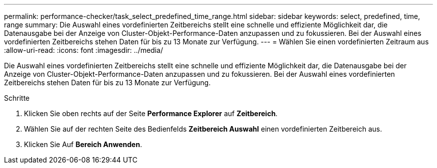 ---
permalink: performance-checker/task_select_predefined_time_range.html 
sidebar: sidebar 
keywords: select, predefined, time, range 
summary: Die Auswahl eines vordefinierten Zeitbereichs stellt eine schnelle und effiziente Möglichkeit dar, die Datenausgabe bei der Anzeige von Cluster-Objekt-Performance-Daten anzupassen und zu fokussieren. Bei der Auswahl eines vordefinierten Zeitbereichs stehen Daten für bis zu 13 Monate zur Verfügung. 
---
= Wählen Sie einen vordefinierten Zeitraum aus
:allow-uri-read: 
:icons: font
:imagesdir: ../media/


[role="lead"]
Die Auswahl eines vordefinierten Zeitbereichs stellt eine schnelle und effiziente Möglichkeit dar, die Datenausgabe bei der Anzeige von Cluster-Objekt-Performance-Daten anzupassen und zu fokussieren. Bei der Auswahl eines vordefinierten Zeitbereichs stehen Daten für bis zu 13 Monate zur Verfügung.

.Schritte
. Klicken Sie oben rechts auf der Seite *Performance Explorer* auf *Zeitbereich*.
. Wählen Sie auf der rechten Seite des Bedienfelds *Zeitbereich Auswahl* einen vordefinierten Zeitbereich aus.
. Klicken Sie Auf *Bereich Anwenden*.

